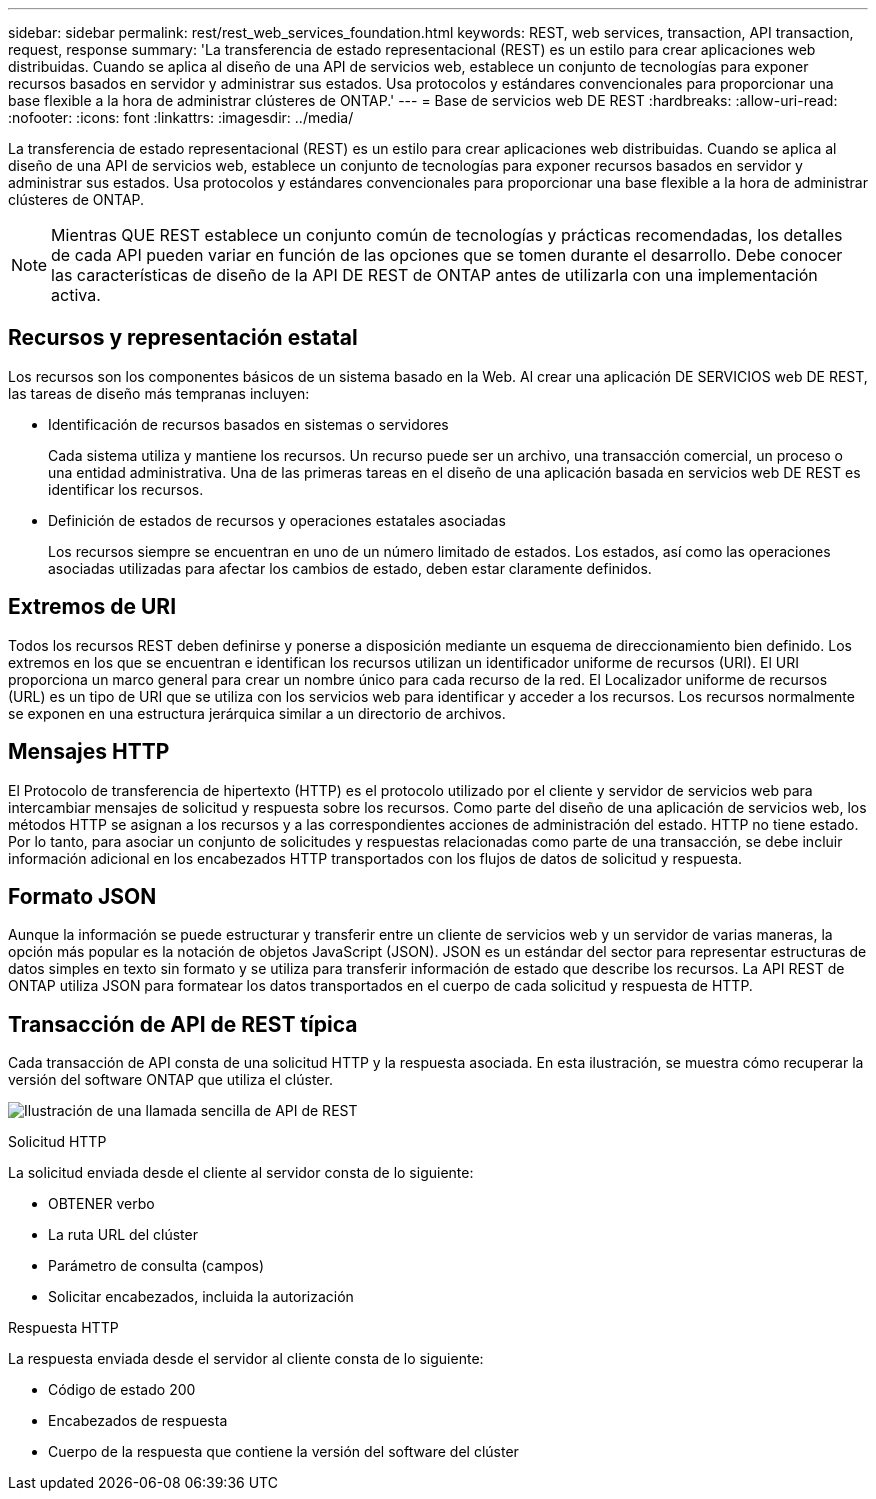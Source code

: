 ---
sidebar: sidebar 
permalink: rest/rest_web_services_foundation.html 
keywords: REST, web services, transaction, API transaction, request, response 
summary: 'La transferencia de estado representacional (REST) es un estilo para crear aplicaciones web distribuidas. Cuando se aplica al diseño de una API de servicios web, establece un conjunto de tecnologías para exponer recursos basados en servidor y administrar sus estados. Usa protocolos y estándares convencionales para proporcionar una base flexible a la hora de administrar clústeres de ONTAP.' 
---
= Base de servicios web DE REST
:hardbreaks:
:allow-uri-read: 
:nofooter: 
:icons: font
:linkattrs: 
:imagesdir: ../media/


[role="lead"]
La transferencia de estado representacional (REST) es un estilo para crear aplicaciones web distribuidas. Cuando se aplica al diseño de una API de servicios web, establece un conjunto de tecnologías para exponer recursos basados en servidor y administrar sus estados. Usa protocolos y estándares convencionales para proporcionar una base flexible a la hora de administrar clústeres de ONTAP.


NOTE: Mientras QUE REST establece un conjunto común de tecnologías y prácticas recomendadas, los detalles de cada API pueden variar en función de las opciones que se tomen durante el desarrollo. Debe conocer las características de diseño de la API DE REST de ONTAP antes de utilizarla con una implementación activa.



== Recursos y representación estatal

Los recursos son los componentes básicos de un sistema basado en la Web. Al crear una aplicación DE SERVICIOS web DE REST, las tareas de diseño más tempranas incluyen:

* Identificación de recursos basados en sistemas o servidores
+
Cada sistema utiliza y mantiene los recursos. Un recurso puede ser un archivo, una transacción comercial, un proceso o una entidad administrativa. Una de las primeras tareas en el diseño de una aplicación basada en servicios web DE REST es identificar los recursos.

* Definición de estados de recursos y operaciones estatales asociadas
+
Los recursos siempre se encuentran en uno de un número limitado de estados. Los estados, así como las operaciones asociadas utilizadas para afectar los cambios de estado, deben estar claramente definidos.





== Extremos de URI

Todos los recursos REST deben definirse y ponerse a disposición mediante un esquema de direccionamiento bien definido. Los extremos en los que se encuentran e identifican los recursos utilizan un identificador uniforme de recursos (URI). El URI proporciona un marco general para crear un nombre único para cada recurso de la red. El Localizador uniforme de recursos (URL) es un tipo de URI que se utiliza con los servicios web para identificar y acceder a los recursos. Los recursos normalmente se exponen en una estructura jerárquica similar a un directorio de archivos.



== Mensajes HTTP

El Protocolo de transferencia de hipertexto (HTTP) es el protocolo utilizado por el cliente y servidor de servicios web para intercambiar mensajes de solicitud y respuesta sobre los recursos. Como parte del diseño de una aplicación de servicios web, los métodos HTTP se asignan a los recursos y a las correspondientes acciones de administración del estado. HTTP no tiene estado. Por lo tanto, para asociar un conjunto de solicitudes y respuestas relacionadas como parte de una transacción, se debe incluir información adicional en los encabezados HTTP transportados con los flujos de datos de solicitud y respuesta.



== Formato JSON

Aunque la información se puede estructurar y transferir entre un cliente de servicios web y un servidor de varias maneras, la opción más popular es la notación de objetos JavaScript (JSON). JSON es un estándar del sector para representar estructuras de datos simples en texto sin formato y se utiliza para transferir información de estado que describe los recursos. La API REST de ONTAP utiliza JSON para formatear los datos transportados en el cuerpo de cada solicitud y respuesta de HTTP.



== Transacción de API de REST típica

Cada transacción de API consta de una solicitud HTTP y la respuesta asociada. En esta ilustración, se muestra cómo recuperar la versión del software ONTAP que utiliza el clúster.

image:rest_call_01.png["Ilustración de una llamada sencilla de API de REST"]

.Solicitud HTTP
La solicitud enviada desde el cliente al servidor consta de lo siguiente:

* OBTENER verbo
* La ruta URL del clúster
* Parámetro de consulta (campos)
* Solicitar encabezados, incluida la autorización


.Respuesta HTTP
La respuesta enviada desde el servidor al cliente consta de lo siguiente:

* Código de estado 200
* Encabezados de respuesta
* Cuerpo de la respuesta que contiene la versión del software del clúster

